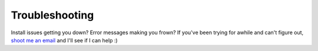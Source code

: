 Troubleshooting
***************

Install issues getting you down?
Error messages making you frown?
If you've been trying for awhile and can't figure out,
`shoot me an email <mailto:trouble@nstack.com>`_
and I'll see if I can help :)
